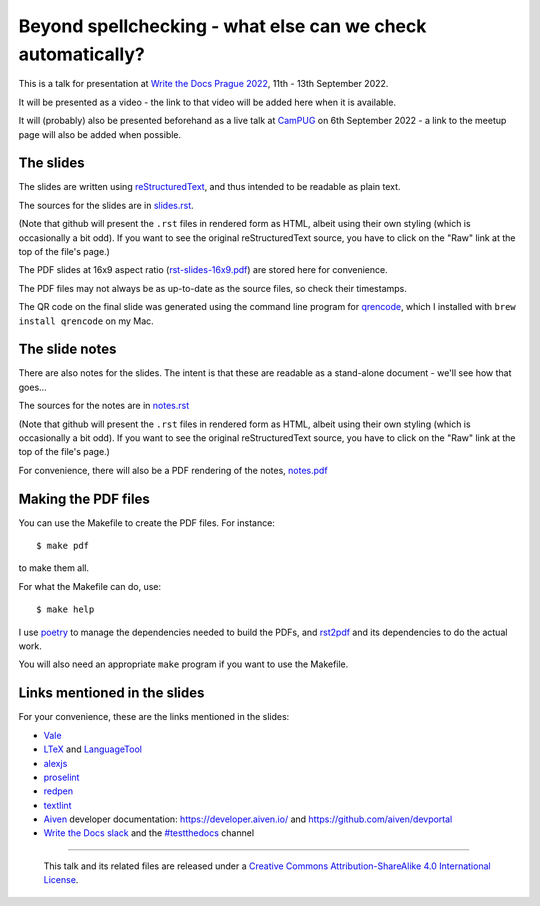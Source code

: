 ============================================================
Beyond spellchecking - what else can we check automatically?
============================================================

This is a talk for presentation at `Write the Docs Prague 2022`_,
11th - 13th September 2022.

It will be presented as a video - the link to that video will be added here
when it is available.

It will (probably) also be presented beforehand as a live talk at CamPUG_
on 6th September 2022 - a link to the meetup page will also be added when
possible.

.. _`Write the Docs Prague 2022`: https://www.writethedocs.org/conf/prague/2022/
.. _CamPUG: https://www.meetup.com/CamPUG/


The slides
~~~~~~~~~~

The slides are written using reStructuredText_, and thus intended to be
readable as plain text.

The sources for the slides are in `<slides.rst>`_.

(Note that github will present the ``.rst`` files in rendered form as HTML,
albeit using their own styling (which is occasionally a bit odd). If you want
to see the original reStructuredText source, you have to click on the "Raw"
link at the top of the file's page.)

The PDF slides at 16x9 aspect ratio (`<rst-slides-16x9.pdf>`_) are stored here
for convenience.

The PDF files may not always be as up-to-date as the source files, so check
their timestamps.

The QR code on the final slide was generated using the command line program
for qrencode_, which I installed with ``brew install qrencode`` on my Mac.

.. _qrencode: https://fukuchi.org/works/qrencode/

The slide notes
~~~~~~~~~~~~~~~

There are also notes for the slides. The intent is that these are readable
as a stand-alone document - we'll see how that goes...

The sources for the notes are in `<notes.rst>`_

(Note that github will present the ``.rst`` files in rendered form as HTML,
albeit using their own styling (which is occasionally a bit odd). If you want
to see the original reStructuredText source, you have to click on the "Raw"
link at the top of the file's page.)

For convenience, there will also be a PDF rendering of the notes,
`<notes.pdf>`_

Making the PDF files
~~~~~~~~~~~~~~~~~~~~
You can use the Makefile to create the PDF files.
For instance::

  $ make pdf

to make them all.

For what the Makefile can do, use::

  $ make help

I use poetry_ to manage the dependencies needed to build the PDFs, and
rst2pdf_ and its dependencies to do the actual work.

.. _poetry: https://python-poetry.org/
.. _rst2pdf: https://rst2pdf.org/

You will also need an appropriate ``make`` program if you want to use the
Makefile.

.. _CamPUG: https://www.meetup.com/CamPUG/
.. _reStructuredText: http://docutils.sourceforge.net/rst.html

Links mentioned in the slides
~~~~~~~~~~~~~~~~~~~~~~~~~~~~~

For your convenience, these are the links mentioned in the slides:

* Vale_
* LTeX_ and LanguageTool_
* alexjs_
* proselint_
* redpen_
* textlint_
* Aiven_ developer documentation: https://developer.aiven.io/ and
  https://github.com/aiven/devportal
* `Write the Docs slack`_ and the `#testthedocs`_ channel

.. _Vale: https://vale.sh
.. _LTeX: https://valentjn.github.io/ltex/
.. _LanguageTool: https://languagetool.org/
.. _alexjs: https://alexjs.com/
.. _proselint: http://proselint.com/
.. _redpen: https://redpen.cc/
.. _textlint: https://textlint.github.io/
.. _Aiven: https://aiven.io/
.. _`Write the Docs slack`: https://writethedocs.slack.com
.. _`#testthedocs`: https://writethedocs.slack.com/archives/CBWQQ5E57


--------

  |cc-attr-sharealike|

  This talk and its related files are released under a `Creative Commons
  Attribution-ShareAlike 4.0 International License`_.

.. |cc-attr-sharealike| image:: images/cc-attribution-sharealike-88x31.png
   :alt: CC-Attribution-ShareAlike image

.. _`Creative Commons Attribution-ShareAlike 4.0 International License`: http://creativecommons.org/licenses/by-sa/4.0/
